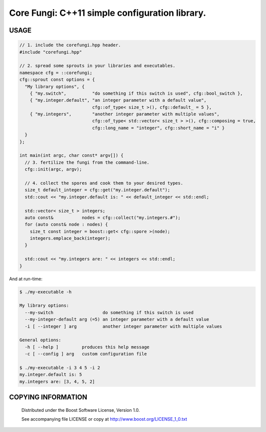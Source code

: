===============================================
Core Fungi: C++11 simple configuration library.
===============================================
.. image:: https://secure.travis-ci.org/berenm/libcorefungi.png?branch=master
    :alt: Build Status
    :target: https://travis-ci.org/berenm/libcorefungi

.. image:: http://stillmaintained.com/berenm/libcorefungi.png
    :alt: Still Maintained?
    :target: http://stillmaintained.com/berenm/libcorefungi


USAGE
````````````````````````````
.. code:: cpp

  // 1. include the corefungi.hpp header.
  #include "corefungi.hpp"

  // 2. spread some sprouts in your libraries and executables.
  namespace cfg = ::corefungi;
  cfg::sprout const options = {
    "My library options", {
      { "my.switch",          "do something if this switch is used", cfg::bool_switch },
      { "my.integer.default", "an integer parameter with a default value",
                              cfg::of_type< size_t >(), cfg::default_ = 5 },
      { "my.integers",        "another integer parameter with multiple values",
                              cfg::of_type< std::vector< size_t > >(), cfg::composing = true,
                              cfg::long_name = "integer", cfg::short_name = "i" }
    }
  };

  int main(int argc, char const* argv[]) {
    // 3. fertilize the fungi from the command-line.
    cfg::init(argc, argv);

    // 4. collect the spores and cook them to your desired types.
    size_t default_integer = cfg::get("my.integer.default");
    std::cout << "my.integer.default is: " << default_integer << std::endl;

    std::vector< size_t > integers;
    auto const&           nodes = cfg::collect("my.integers.#");
    for (auto const& node : nodes) {
      size_t const integer = boost::get< cfg::spore >(node);
      integers.emplace_back(integer);
    }

    std::cout << "my.integers are: " << integers << std::endl;
  }

And at run-time:

.. code::

  $ ./my-executable -h

  My library options:
    --my-switch                   do something if this switch is used
    --my-integer-default arg (=5) an integer parameter with a default value
    -i [ --integer ] arg          another integer parameter with multiple values

  General options:
    -h [ --help ]         produces this help message
    -c [ --config ] arg   custom configuration file

  $ ./my-executable -i 3 4 5 -i 2
  my.integer.default is: 5
  my.integers are: [3, 4, 5, 2]

COPYING INFORMATION
````````````````````````````

 Distributed under the Boost Software License, Version 1.0.

 See accompanying file LICENSE or copy at http://www.boost.org/LICENSE_1_0.txt
